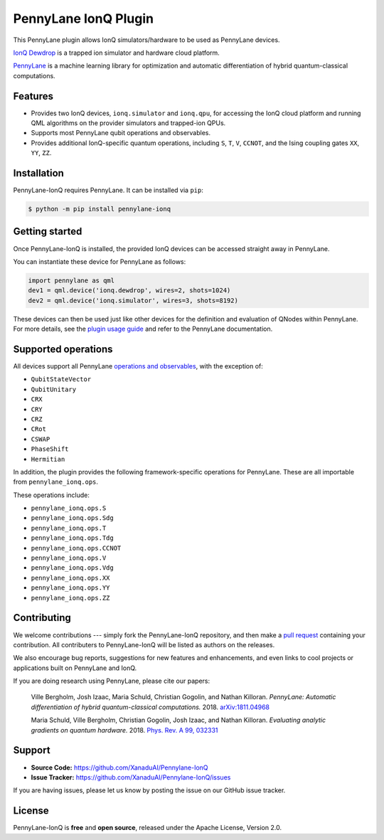 PennyLane IonQ Plugin
#####################

This PennyLane plugin allows IonQ simulators/hardware to be used as PennyLane devices.


`IonQ Dewdrop <https://dewdrop.ionq.co>`_ is a trapped ion simulator and hardware cloud platform.

`PennyLane <https://pennylane.readthedocs.io>`_ is a machine learning library for optimization
and automatic differentiation of hybrid quantum-classical computations.


Features
========

* Provides two IonQ devices, ``ionq.simulator`` and ``ionq.qpu``, for accessing the
  IonQ cloud platform and running QML algorithms on the provider simulators and trapped-ion QPUs.

* Supports most PennyLane qubit operations and observables.

* Provides additional IonQ-specific quantum operations, including ``S``, ``T``, ``V``,
  ``CCNOT``, and the Ising coupling gates ``XX``, ``YY``, ``ZZ``.


Installation
============

PennyLane-IonQ requires PennyLane. It can be installed via ``pip``:

.. code-block:: bash

    $ python -m pip install pennylane-ionq


Getting started
===============

Once PennyLane-IonQ is installed, the provided IonQ devices can be accessed straight
away in PennyLane.

You can instantiate these device for PennyLane as follows:

.. code-block:: python

    import pennylane as qml
    dev1 = qml.device('ionq.dewdrop', wires=2, shots=1024)
    dev2 = qml.device('ionq.simulator', wires=3, shots=8192)

These devices can then be used just like other devices for the definition and evaluation of
QNodes within PennyLane. For more details, see the
`plugin usage guide <https://pennylane-ionq.readthedocs.io/en/latest/usage.html>`_ and refer
to the PennyLane documentation.

Supported operations
====================

All devices support all PennyLane `operations and observables <https://pennylane.readthedocs.io/en/latest/code/ops/qubit.html>`_, with the exception of:

- ``QubitStateVector``
- ``QubitUnitary``
- ``CRX``
- ``CRY``
- ``CRZ``
- ``CRot``
- ``CSWAP``
- ``PhaseShift``
- ``Hermitian``

In addition, the plugin provides the following framework-specific operations for PennyLane. These are all importable from ``pennylane_ionq.ops``.

These operations include:

- ``pennylane_ionq.ops.S``
- ``pennylane_ionq.ops.Sdg``
- ``pennylane_ionq.ops.T``
- ``pennylane_ionq.ops.Tdg``
- ``pennylane_ionq.ops.CCNOT``
- ``pennylane_ionq.ops.V``
- ``pennylane_ionq.ops.Vdg``
- ``pennylane_ionq.ops.XX``
- ``pennylane_ionq.ops.YY``
- ``pennylane_ionq.ops.ZZ``

Contributing
============

We welcome contributions --- simply fork the PennyLane-IonQ repository, and then make a
`pull request <https://help.github.com/articles/about-pull-requests/>`_ containing your contribution.
All contributers to PennyLane-IonQ will be listed as authors on the releases.

We also encourage bug reports, suggestions for new features and enhancements, and even links to cool
projects or applications built on PennyLane and IonQ.

If you are doing research using PennyLane, please cite our papers:

    Ville Bergholm, Josh Izaac, Maria Schuld, Christian Gogolin, and Nathan Killoran.
    *PennyLane: Automatic differentiation of hybrid quantum-classical computations.* 2018.
    `arXiv:1811.04968 <https://arxiv.org/abs/1811.04968>`_

    Maria Schuld, Ville Bergholm, Christian Gogolin, Josh Izaac, and Nathan Killoran.
    *Evaluating analytic gradients on quantum hardware.* 2018.
    `Phys. Rev. A 99, 032331 <https://journals.aps.org/pra/abstract/10.1103/PhysRevA.99.032331>`_


Support
=======

- **Source Code:** https://github.com/XanaduAI/Pennylane-IonQ
- **Issue Tracker:** https://github.com/XanaduAI/Pennylane-IonQ/issues

If you are having issues, please let us know by posting the issue on our GitHub issue tracker.


License
=======

PennyLane-IonQ is **free** and **open source**, released under the Apache License, Version 2.0.
